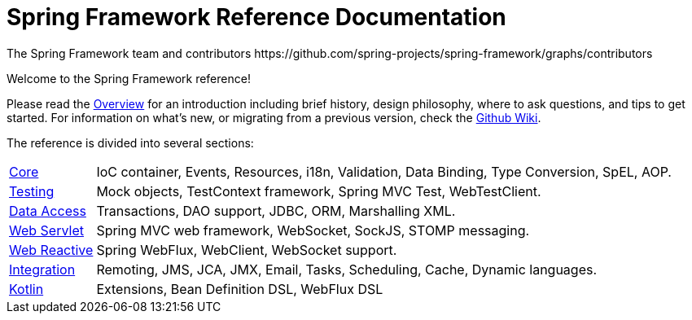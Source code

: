 = Spring Framework Reference Documentation
The Spring Framework team and contributors https://github.com/spring-projects/spring-framework/graphs/contributors
:doc-root: https://docs.spring.io
:api-spring-framework: {doc-root}/spring-framework/docs/{spring-version}/javadoc-api/org/springframework

Welcome to the Spring Framework reference!

Please read the <<overview.adoc,Overview>> for an introduction including brief history,
design philosophy, where to ask questions, and tips to get started. For information on
what's new, or migrating from a previous version, check the
https://github.com/spring-projects/spring-framework/wiki[Github Wiki].

The reference is divided into several sections:

[horizontal]
<<core.adoc#spring-core,Core>> :: IoC container, Events, Resources, i18n, Validation,
Data Binding, Type Conversion, SpEL, AOP.
<<testing.adoc#testing,Testing>> :: Mock objects, TestContext framework,
Spring MVC Test, WebTestClient.
<<data-access.adoc#spring-data-tier,Data Access>> :: Transactions, DAO support, JDBC,
ORM, Marshalling XML.
<<web.adoc#spring-web,Web Servlet>> :: Spring MVC web framework, WebSocket,
SockJS, STOMP messaging.
<<web-reactive.adoc#spring-webflux,Web Reactive>> :: Spring WebFlux,
WebClient, WebSocket support.
<<integration.adoc#spring-integration,Integration>> :: Remoting, JMS, JCA, JMX, Email,
Tasks, Scheduling, Cache, Dynamic languages.
<<kotlin.adoc#kotlin,Kotlin>> :: Extensions, Bean Definition DSL, WebFlux DSL
